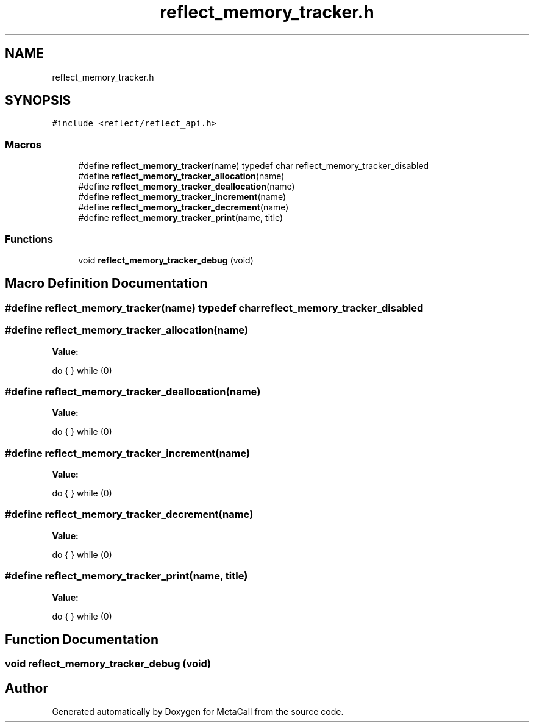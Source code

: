 .TH "reflect_memory_tracker.h" 3 "Fri Oct 21 2022" "Version 0.5.37.bcb1f0a69648" "MetaCall" \" -*- nroff -*-
.ad l
.nh
.SH NAME
reflect_memory_tracker.h
.SH SYNOPSIS
.br
.PP
\fC#include <reflect/reflect_api\&.h>\fP
.br

.SS "Macros"

.in +1c
.ti -1c
.RI "#define \fBreflect_memory_tracker\fP(name)   typedef char reflect_memory_tracker_disabled"
.br
.ti -1c
.RI "#define \fBreflect_memory_tracker_allocation\fP(name)"
.br
.ti -1c
.RI "#define \fBreflect_memory_tracker_deallocation\fP(name)"
.br
.ti -1c
.RI "#define \fBreflect_memory_tracker_increment\fP(name)"
.br
.ti -1c
.RI "#define \fBreflect_memory_tracker_decrement\fP(name)"
.br
.ti -1c
.RI "#define \fBreflect_memory_tracker_print\fP(name,  title)"
.br
.in -1c
.SS "Functions"

.in +1c
.ti -1c
.RI "void \fBreflect_memory_tracker_debug\fP (void)"
.br
.in -1c
.SH "Macro Definition Documentation"
.PP 
.SS "#define reflect_memory_tracker(name)   typedef char reflect_memory_tracker_disabled"

.SS "#define reflect_memory_tracker_allocation(name)"
\fBValue:\fP
.PP
.nf
       do                                          \
        {                                           \
        } while (0)
.fi
.SS "#define reflect_memory_tracker_deallocation(name)"
\fBValue:\fP
.PP
.nf
       do                                            \
        {                                             \
        } while (0)
.fi
.SS "#define reflect_memory_tracker_increment(name)"
\fBValue:\fP
.PP
.nf
      do                                         \
        {                                          \
        } while (0)
.fi
.SS "#define reflect_memory_tracker_decrement(name)"
\fBValue:\fP
.PP
.nf
      do                                         \
        {                                          \
        } while (0)
.fi
.SS "#define reflect_memory_tracker_print(name, title)"
\fBValue:\fP
.PP
.nf
       do                                            \
        {                                             \
        } while (0)
.fi
.SH "Function Documentation"
.PP 
.SS "void reflect_memory_tracker_debug (void)"

.SH "Author"
.PP 
Generated automatically by Doxygen for MetaCall from the source code\&.
